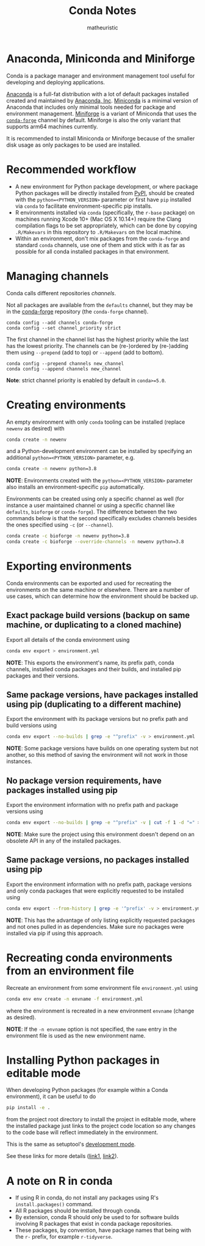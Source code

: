 #+title: Conda Notes
#+author: matheuristic

* Anaconda, Miniconda and Miniforge

Conda is a package manager and environment management tool useful for
developing and deploying applications.

[[https://www.anaconda.com/distribution/][Anaconda]] is a full-fat distribution with a lot of default packages
installed created and maintained by [[https://www.anaconda.com/][Anaconda, Inc]]. [[https://docs.conda.io/en/latest/miniconda.html][Miniconda]] is a
minimal version of Anaconda that includes only minimal tools needed
for package and environment management. [[https://github.com/conda-forge/miniforge][Miniforge]] is a variant of
Miniconda that uses the [[https://conda-forge.org/][~conda-forge~]] channel by default. Miniforge is
also the only variant that supports arm64 machines currently.

It is recommended to install Miniconda or Miniforge because of the
smaller disk usage as only packages to be used are installed.

* Recommended workflow

- A new environment for Python package development, or where package Python packages will be directly installed from [[https://pypi.org/][PyPI]], should be created with the ~python=<PYTHON_VERSION>~ parameter or first have ~pip~ installed via ~conda~ to facilitate environment-specific pip installs.
- R environments installed via ~conda~ (specifically, the ~r-base~ package) on machines running Xcode 10+ (Mac OS X 10.14+) require the Clang compilation flags to be set appropriately, which can be done by copying ~.R/Makevars~ in this repository to ~.R/Makevars~ on the local machine.
- Within an environment, don't mix packages from the ~conda-forge~ and standard ~conda~ channels, use one of them and stick with it as far as possible for all conda installed packages in that environment.

* Managing channels

Conda calls different repositories /channels/.

Not all packages are available from the ~defaults~ channel, but they
may be in the [[https://conda-forge.org/][conda-forge]] repository (the ~conda-forge~ channel).

#+begin_example
conda config --add channels conda-forge
conda config --set channel_priority strict
#+end_example

The first channel in the channel list has the highest priority while
the last has the lowest priority. The channels can be (re-)ordered by
(re-)adding them using ~--prepend~ (add to top) or ~--append~ (add to
bottom).

#+begin_example
conda config --prepend channels new_channel
conda config --append channels new_channel
#+end_example

*Note*: strict channel priority is enabled by default in ~conda>=5.0~.

* Creating environments

An empty environment with only ~conda~ tooling can be installed (replace ~newenv~ as desired) with

#+begin_src sh
conda create -n newenv
#+end_src

and a Python-development environment can be installed by specifying an additional ~python=<PYTHON_VERSION>~ parameter, e.g.

#+begin_src sh
conda create -n newenv python=3.8
#+end_src

*NOTE*: Environments created with the ~python=<PYTHON_VERSION>~ parameter also installs an environment-specific ~pip~ automatically.

Environments can be created using only a specific channel as well (for
instance a user maintained channel or using a specific channel like
~defaults~, ~bioforge~ or ~conda-forge~). The difference between the
two commands below is that the second specifically excludes channels
besides the ones specified using ~-c~ (or ~--channel~).

#+begin_src sh
conda create -c bioforge -n newenv python=3.8
conda create -c bioforge --override-channels -n newenv python=3.8
#+end_src

* Exporting environments

Conda environments can be exported and used for recreating the environments on the same machine or elsewhere.
There are a number of use cases, which can determine how the environment should be backed up.

** Exact package build versions (backup on same machine, or duplicating to a cloned machine)

Export all details of the conda environment using

#+begin_src sh
conda env export > environment.yml
#+end_src

*NOTE*: This exports the environment's name, its prefix path, conda channels, installed conda packages and their builds, and installed pip packages and their versions.

** Same package versions, have packages installed using pip (duplicating to a different machine)

Export the environment with its package versions but no prefix path and build versions using

#+begin_src sh
conda env export --no-builds | grep -e "^prefix" -v > environment.yml
#+end_src

*NOTE*: Some package versions have builds on one operating system but not another, so this method of saving the environment will not work in those instances.

** No package version requirements, have packages installed using pip

Export the environment information with no prefix path and package versions using

#+begin_src sh
conda env export --no-builds | grep -e "^prefix" -v | cut -f 1 -d "=" > environment.yml
#+end_src

*NOTE*: Make sure the project using this environment doesn't depend on an obsolete API in any of the installed packages.

** Same package versions, no packages installed using pip

Export the environment information with no prefix path, package versions and only conda packages that were explicitly requested to be installed using

#+begin_src sh
conda env export --from-history | grep -e '^prefix' -v > environment.yml
#+end_src

*NOTE*: This has the advantage of only listing explicitly requested packages and not ones pulled in as dependencies.
Make sure no packages were installed via pip if using this approach.

* Recreating conda environments from an environment file

Recreate an environment from some environment file ~environment.yml~ using

#+begin_src sh
conda env env create -n envname -f environment.yml
#+end_src

where the environment is recreated in a new environment ~envname~ (change as desired).

*NOTE*: If the ~-n envname~ option is not specified, the ~name~ entry in the environment file is used as the new environment name.

* Installing Python packages in editable mode

When developing Python packages (for example within a Conda environment), it can be useful to do

#+begin_src sh
pip install -e .
#+end_src

from the project root directory to install the project in editable mode, where the installed package just links to the project code location so any changes to the code base will reflect immediately in the environment.

This is the same as setuptool's [[https://setuptools.readthedocs.io/en/latest/setuptools.html#development-mode][development mode]].

See these links for more details ([[https://stackoverflow.com/questions/35064426/when-would-the-e-editable-option-be-useful-with-pip-install][link1]], [[https://python-packaging-tutorial.readthedocs.io/en/latest/setup_py.html#under-development][link2]]).

* A note on R in conda

- If using R in conda, do not install any packages using R's
  ~install.packages()~ command.
- All R packages should be installed through conda.
- By extension, conda R should only be used to for software builds
  involving R packages that exist in conda package repositories.
- These packages, by convention, have package names that being with
  the ~r-~ prefix, for example ~r-tidyverse~.
